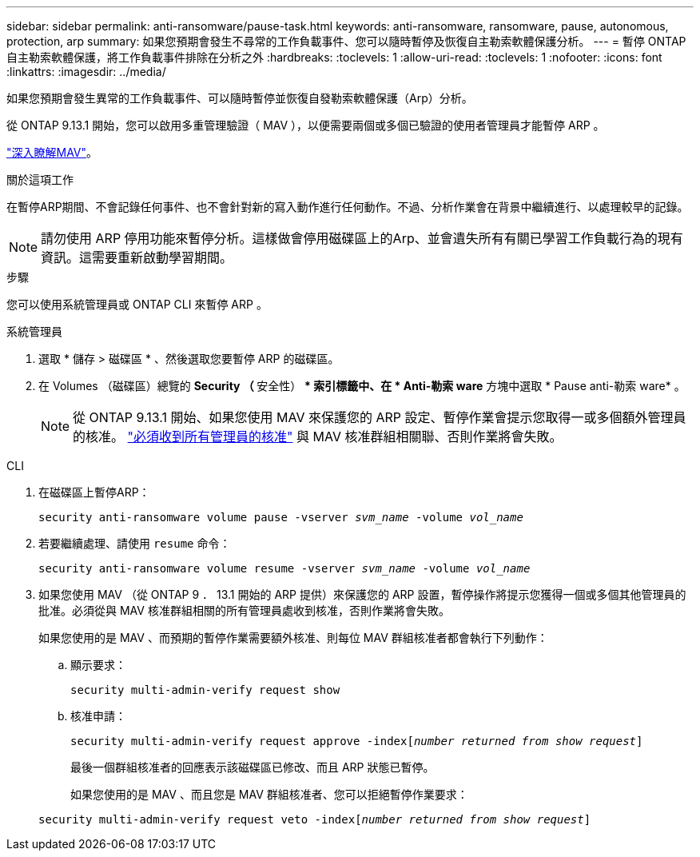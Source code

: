 ---
sidebar: sidebar 
permalink: anti-ransomware/pause-task.html 
keywords: anti-ransomware, ransomware, pause, autonomous, protection, arp 
summary: 如果您預期會發生不尋常的工作負載事件、您可以隨時暫停及恢復自主勒索軟體保護分析。 
---
= 暫停 ONTAP 自主勒索軟體保護，將工作負載事件排除在分析之外
:hardbreaks:
:toclevels: 1
:allow-uri-read: 
:toclevels: 1
:nofooter: 
:icons: font
:linkattrs: 
:imagesdir: ../media/


[role="lead"]
如果您預期會發生異常的工作負載事件、可以隨時暫停並恢復自發勒索軟體保護（Arp）分析。

從 ONTAP 9.13.1 開始，您可以啟用多重管理驗證（ MAV ），以便需要兩個或多個已驗證的使用者管理員才能暫停 ARP 。

link:../multi-admin-verify/enable-disable-task.html["深入瞭解MAV"]。

.關於這項工作
在暫停ARP期間、不會記錄任何事件、也不會針對新的寫入動作進行任何動作。不過、分析作業會在背景中繼續進行、以處理較早的記錄。


NOTE: 請勿使用 ARP 停用功能來暫停分析。這樣做會停用磁碟區上的Arp、並會遺失所有有關已學習工作負載行為的現有資訊。這需要重新啟動學習期間。

.步驟
您可以使用系統管理員或 ONTAP CLI 來暫停 ARP 。

[role="tabbed-block"]
====
.系統管理員
--
. 選取 * 儲存 > 磁碟區 * 、然後選取您要暫停 ARP 的磁碟區。
. 在 Volumes （磁碟區）總覽的 ** Security （ ** 安全性） ** 索引標籤中、在 * Anti-勒索 ware* 方塊中選取 * Pause anti-勒索 ware* 。
+

NOTE: 從 ONTAP 9.13.1 開始、如果您使用 MAV 來保護您的 ARP 設定、暫停作業會提示您取得一或多個額外管理員的核准。 link:../multi-admin-verify/request-operation-task.html["必須收到所有管理員的核准"] 與 MAV 核准群組相關聯、否則作業將會失敗。



--
.CLI
--
. 在磁碟區上暫停ARP：
+
`security anti-ransomware volume pause -vserver _svm_name_ -volume _vol_name_`

. 若要繼續處理、請使用 `resume` 命令：
+
`security anti-ransomware volume resume -vserver _svm_name_ -volume _vol_name_`

. 如果您使用 MAV （從 ONTAP 9 ． 13.1 開始的 ARP 提供）來保護您的 ARP 設置，暫停操作將提示您獲得一個或多個其他管理員的批准。必須從與 MAV 核准群組相關的所有管理員處收到核准，否則作業將會失敗。
+
如果您使用的是 MAV 、而預期的暫停作業需要額外核准、則每位 MAV 群組核准者都會執行下列動作：

+
.. 顯示要求：
+
`security multi-admin-verify request show`

.. 核准申請：
+
`security multi-admin-verify request approve -index[_number returned from show request_]`

+
最後一個群組核准者的回應表示該磁碟區已修改、而且 ARP 狀態已暫停。

+
如果您使用的是 MAV 、而且您是 MAV 群組核准者、您可以拒絕暫停作業要求：

+
`security multi-admin-verify request veto -index[_number returned from show request_]`





--
====